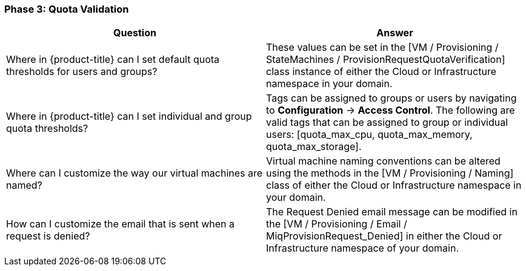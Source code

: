 === Phase 3: Quota Validation

[cols=",",options="header",]
|=======================================================================
|Question |Answer
|Where in {product-title} can I set default quota
thresholds for users and groups? |These values can be set in the [VM /
Provisioning / StateMachines / ProvisionRequestQuotaVerification] class
instance of either the Cloud or Infrastructure namespace in your domain.

|Where in {product-title} can I set individual and group
quota thresholds? |Tags can be assigned to groups or users by navigating
to *Configuration* -> *Access Control*. The following are valid tags that can be
assigned to group or individual users: [quota_max_cpu, quota_max_memory,
quota_max_storage].

|Where can I customize the way our virtual machines are named? |Virtual
machine naming conventions can be altered using the methods in the [VM /
Provisioning / Naming] class of either the Cloud or Infrastructure
namespace in your domain.

|How can I customize the email that is sent when a request is denied?
|The Request Denied email message can be modified in the [VM /
Provisioning / Email / MiqProvisionRequest_Denied] in either the Cloud
or Infrastructure namespace of your domain.
|=======================================================================
